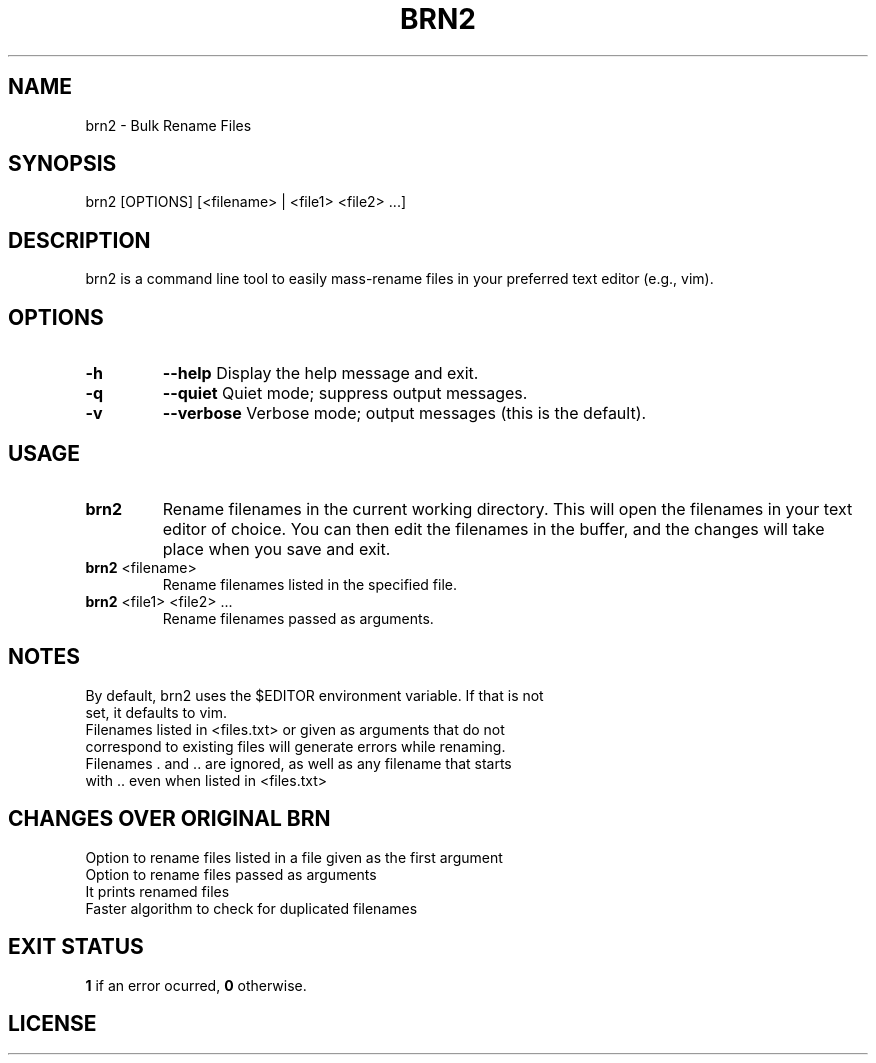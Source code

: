 .TH BRN2 1

.SH NAME
brn2 \- Bulk Rename Files

.SH SYNOPSIS
brn2 [OPTIONS] [<filename> | <file1> <file2> ...]

.SH DESCRIPTION
brn2 is a command line tool to easily mass-rename files in your preferred text editor (e.g., vim).

.SH OPTIONS
.TP
.BR -h
.BR --help
Display the help message and exit.

.TP
.BR -q
.BR --quiet
Quiet mode; suppress output messages.

.TP
.BR -v
.BR --verbose
Verbose mode; output messages (this is the default).

.SH USAGE
.TP
.BR brn2
Rename filenames in the current working directory. This will open the filenames in your text editor of choice. You can then edit the filenames in the buffer, and the changes will take place when you save and exit.

.TP
.BR brn2 " <filename>"
Rename filenames listed in the specified file.

.TP
.BR brn2 " <file1> <file2> ..."
Rename filenames passed as arguments.

.SH NOTES
.TP
By default, brn2 uses the $EDITOR environment variable. If that is not set, it defaults to vim.

.TP
.brn2 will not work for more than 2^32 renames at once.

.TP
.brn2 will not work for filenames longer than PATH_MAX (typically 4096) characters when reading from <files.txt>. Newlines in filenames are not allowed.

.TP
Filenames listed in <files.txt> or given as arguments that do not correspond to existing files will generate errors while renaming.

.TP
Filenames . and .. are ignored, as well as any filename that starts with .. even when listed in <files.txt>

.SH CHANGES OVER ORIGINAL BRN
.TP
Option to rename files listed in a file given as the first argument

.TP
Option to rename files passed as arguments

.TP
It prints renamed files

.TP
Faster algorithm to check for duplicated filenames

.SH EXIT STATUS
.BR 1
if an error ocurred,
.BR 0
otherwise.

.SH LICENSE
.brn2 is licensed under the GNU AFFERO GENERAL PUBLIC LICENSE.
